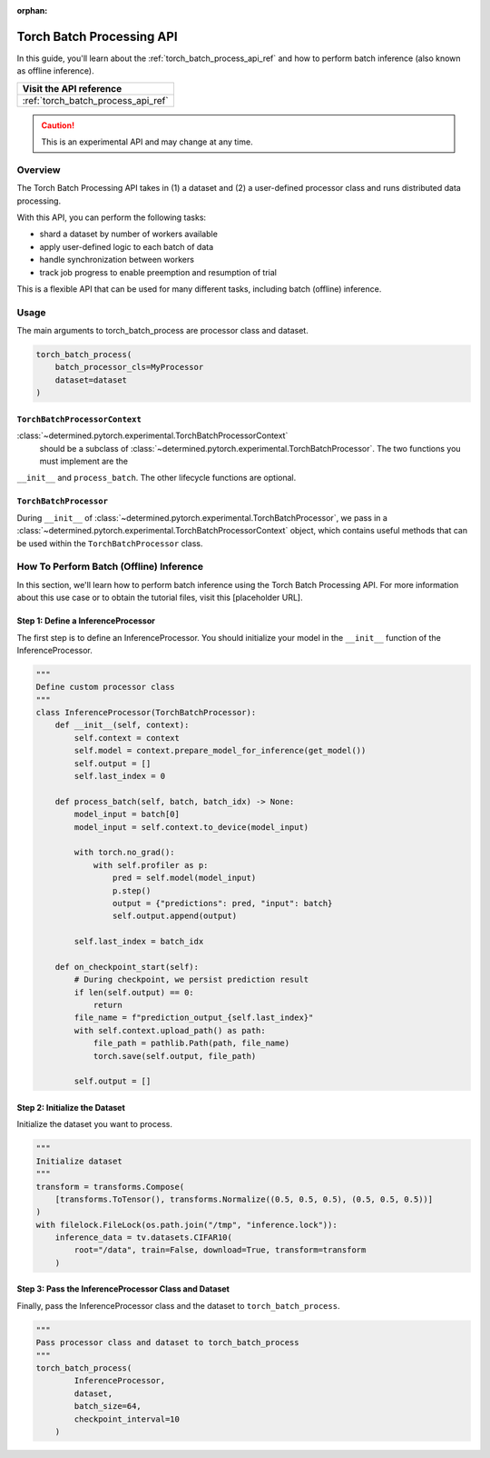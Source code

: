 :orphan:

.. _torch_batch_processing_ug:

############################
 Torch Batch Processing API
############################

.. meta::
   :description: Learn how to use the Torch Batch Processing API.

In this guide, you'll learn about the :ref:`torch_batch_process_api_ref` and how to perform batch
inference (also known as offline inference).

+---------------------------------------------------------------------+
| Visit the API reference                                             |
+=====================================================================+
| :ref:`torch_batch_process_api_ref`                                  |
+---------------------------------------------------------------------+

.. caution::

   This is an experimental API and may change at any time.

**********
 Overview
**********

The Torch Batch Processing API takes in (1) a dataset and (2) a user-defined processor class and
runs distributed data processing.

With this API, you can perform the following tasks:

-  shard a dataset by number of workers available
-  apply user-defined logic to each batch of data
-  handle synchronization between workers
-  track job progress to enable preemption and resumption of trial

This is a flexible API that can be used for many different tasks, including batch (offline)
inference.

*******
 Usage
*******

The main arguments to torch_batch_process are processor class and dataset.

.. code:: python

   torch_batch_process(
       batch_processor_cls=MyProcessor
       dataset=dataset
   )

``TorchBatchProcessorContext``
==============================

:class:`~determined.pytorch.experimental.TorchBatchProcessorContext`
 should be a subclass of :class:`~determined.pytorch.experimental.TorchBatchProcessor`.
 The two functions you must implement are the
``__init__`` and ``process_batch``. The other lifecycle functions are optional.

``TorchBatchProcessor``
=======================

During ``__init__`` of :class:`~determined.pytorch.experimental.TorchBatchProcessor`,
we pass in a :class:`~determined.pytorch.experimental.TorchBatchProcessorContext` object,
which contains useful methods that can be used within the ``TorchBatchProcessor`` class.

******************************************
 How To Perform Batch (Offline) Inference
******************************************

In this section, we'll learn how to perform batch inference using the Torch Batch Processing API.
For more information about this use case or to obtain the tutorial files, visit this [placeholder
URL].

Step 1: Define a InferenceProcessor
===================================

The first step is to define an InferenceProcessor. You should initialize your model in the ``__init__``
function of the InferenceProcessor.

.. code:: python

   """
   Define custom processor class
   """
   class InferenceProcessor(TorchBatchProcessor):
       def __init__(self, context):
           self.context = context
           self.model = context.prepare_model_for_inference(get_model())
           self.output = []
           self.last_index = 0

       def process_batch(self, batch, batch_idx) -> None:
           model_input = batch[0]
           model_input = self.context.to_device(model_input)

           with torch.no_grad():
               with self.profiler as p:
                   pred = self.model(model_input)
                   p.step()
                   output = {"predictions": pred, "input": batch}
                   self.output.append(output)

           self.last_index = batch_idx

       def on_checkpoint_start(self):
           # During checkpoint, we persist prediction result
           if len(self.output) == 0:
               return
           file_name = f"prediction_output_{self.last_index}"
           with self.context.upload_path() as path:
               file_path = pathlib.Path(path, file_name)
               torch.save(self.output, file_path)

           self.output = []

Step 2: Initialize the Dataset
==============================

Initialize the dataset you want to process.

.. code:: python

   """
   Initialize dataset
   """
   transform = transforms.Compose(
       [transforms.ToTensor(), transforms.Normalize((0.5, 0.5, 0.5), (0.5, 0.5, 0.5))]
   )
   with filelock.FileLock(os.path.join("/tmp", "inference.lock")):
       inference_data = tv.datasets.CIFAR10(
           root="/data", train=False, download=True, transform=transform
       )

Step 3: Pass the InferenceProcessor Class and Dataset
=====================================================

Finally, pass the InferenceProcessor class and the dataset to ``torch_batch_process``.

.. code:: python

   """
   Pass processor class and dataset to torch_batch_process
   """
   torch_batch_process(
           InferenceProcessor,
           dataset,
           batch_size=64,
           checkpoint_interval=10
       )
